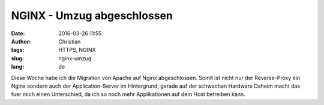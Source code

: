 NGINX - Umzug abgeschlossen
############################
:date: 2016-03-26 11:55
:author: Christian
:tags: HTTPS, NGINX
:slug: nginx-umzug
:lang: de

Diese Woche habe ich die Migration von Apache auf Nginx abgeschlossen.
Somit ist nicht nur der Reverse-Proxy ein Nginx sondern auch der Application-Server im Hintergrund, gerade auf der schwachen Hardware Daheim macht das fuer mich einen Unterschied, da ich so noch mehr Applikationen auf dem Host betreiben kann.
